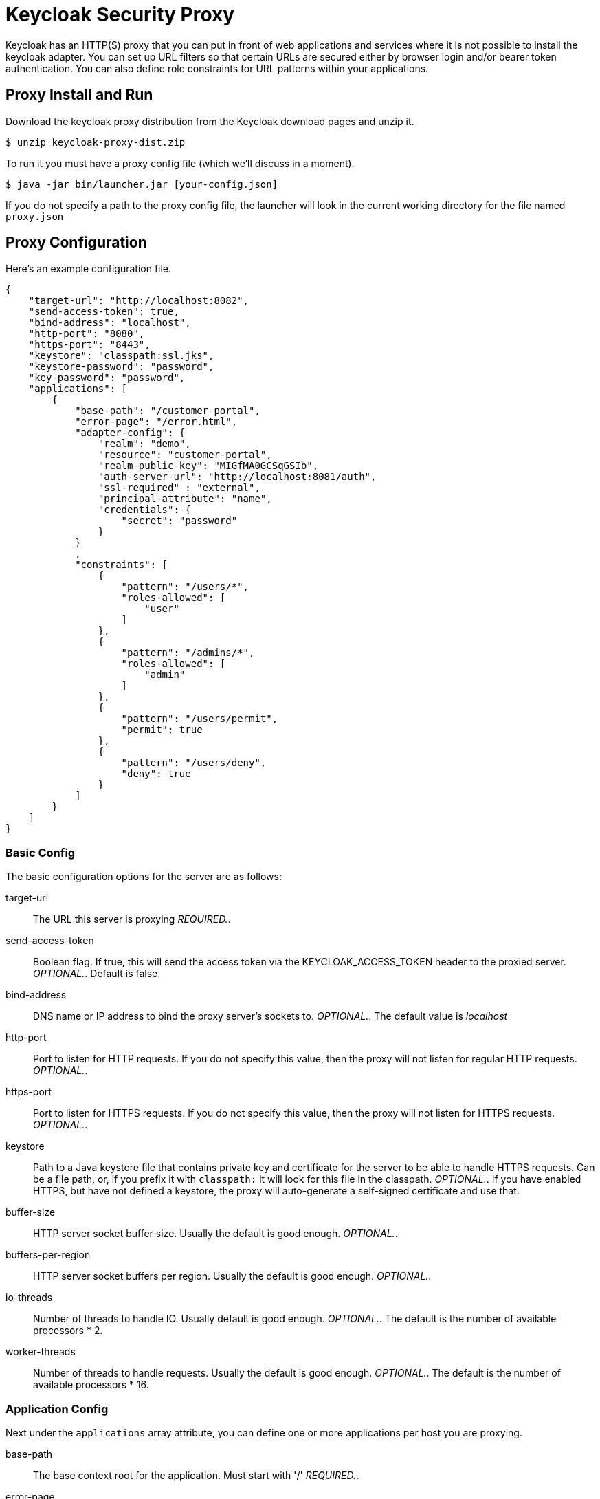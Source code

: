 [[_proxy]]
= Keycloak Security Proxy

Keycloak has an HTTP(S) proxy that you can put in front of web applications and services where it is not possible to install the keycloak adapter.
You can set up URL filters so that certain URLs are secured either by browser login and/or bearer token authentication.
You can also define role constraints for URL patterns within your applications. 

== Proxy Install and Run

Download the keycloak proxy distribution from the Keycloak download pages and unzip it. 
[source]
----

$ unzip keycloak-proxy-dist.zip
----        

To run it you must have a proxy config file (which we'll discuss in a moment). 
[source]
----

$ java -jar bin/launcher.jar [your-config.json]
----        

If you do not specify a path to the proxy config file, the launcher will look in the current working directory for the file named `proxy.json`        

== Proxy Configuration

Here's an example configuration file. 
[source]
----

{
    "target-url": "http://localhost:8082",
    "send-access-token": true,
    "bind-address": "localhost",
    "http-port": "8080",
    "https-port": "8443",
    "keystore": "classpath:ssl.jks",
    "keystore-password": "password",
    "key-password": "password",
    "applications": [
        {
            "base-path": "/customer-portal",
            "error-page": "/error.html",
            "adapter-config": {
                "realm": "demo",
                "resource": "customer-portal",
                "realm-public-key": "MIGfMA0GCSqGSIb",
                "auth-server-url": "http://localhost:8081/auth",
                "ssl-required" : "external",
                "principal-attribute": "name",
                "credentials": {
                    "secret": "password"
                }
            }
            ,
            "constraints": [
                {
                    "pattern": "/users/*",
                    "roles-allowed": [
                        "user"
                    ]
                },
                {
                    "pattern": "/admins/*",
                    "roles-allowed": [
                        "admin"
                    ]
                },
                {
                    "pattern": "/users/permit",
                    "permit": true
                },
                {
                    "pattern": "/users/deny",
                    "deny": true
                }
            ]
        }
    ]
}
----        

=== Basic Config

The basic configuration options for the server are as follows: 

target-url::
  The URL this server is proxying _REQUIRED._. 

send-access-token::
  Boolean flag.
  If true, this will send the access token via the KEYCLOAK_ACCESS_TOKEN header to the proxied server. _OPTIONAL._.
  Default is false. 

bind-address::
  DNS name or IP address to bind the proxy server's sockets to. _OPTIONAL._.
  The default value is _localhost_                        

http-port::
  Port to listen for HTTP requests.
  If you do not specify this value, then the proxy will not listen for regular HTTP requests. _OPTIONAL._. 

https-port::
  Port to listen for HTTPS requests.
  If you do not specify this value, then the proxy will not listen for HTTPS requests. _OPTIONAL._. 

keystore::
  Path to a Java keystore file that contains private key and certificate for the server to be able to handle HTTPS requests.
  Can be a file path, or, if you prefix it with `classpath:`                            it will look for this file in the classpath. _OPTIONAL._.
  If you have enabled HTTPS, but have not defined a keystore, the proxy will auto-generate a self-signed certificate and use that. 

buffer-size::
  HTTP server socket buffer size.
  Usually the default is good enough. _OPTIONAL._. 

buffers-per-region::
  HTTP server socket buffers per region.
  Usually the default is good enough. _OPTIONAL._. 

io-threads::
  Number of threads to handle IO.
  Usually default is good enough.
   _OPTIONAL._.
  The default is the number of available processors * 2. 

worker-threads::
  Number of threads to handle requests.
  Usually the default is good enough. _OPTIONAL._.
  The default is the number of available processors * 16.         

=== Application Config

Next under the `applications` array attribute, you can define one or more applications per host you are proxying. 

base-path::
  The base context root for the application.
  Must start with '/' _REQUIRED._. 

error-page::
  If the proxy has an error, it will display the target application's error page relative URL _OPTIONAL._.
  This is a relative path to the base-path.
  In the example above it would be `/customer-portal/error.html`. 

adapter-config::
  _REQUIRED._.
  Same configuration as any other keycloak adapter.
  See <<_adapter_config,Adapter Config>>                                        

==== Constraint Config

Next under each application you can define one or more constraints in the `constraints` array attribute.
A constraint defines a URL pattern relative to the base-path.
You can deny, permit, or require authentication for a specific URL pattern.
You can specify roles allowed for that path as well.
More specific constraints will take precedence over more general ones. 

pattern::
  URL pattern to match relative to the base-path of the application.
  Must start with '/' _REQUIRED._.
  You may only have one wildcard and it must come at the end of the pattern.
  Valid `/foo/bar/*` and  `/foo/*.txt`                                    Not valid: `/*/foo/*`. 

roles-allowed::
  Array of strings of roles allowed to access this url pattern. _OPTIONAL._. 

methods::
  Array of strings of HTTP methods that will exclusively match this pattern and HTTP request. _OPTIONAL._. 

excluded-methods::
  Array of strings of HTTP methods that will be ignored when match this pattern. _OPTIONAL._. 

deny::
  Deny all access to this URL pattern. _OPTIONAL._. 

permit::
  Permit all access without requiring authentication or a role mapping. _OPTIONAL._. 

permit-and-inject::
  Permit all access, but inject the headers, if user is already authenticated._OPTIONAL._. 

authenticate::
  Require authentication for this pattern, but no role mapping. _OPTIONAL._.                 

=== Header Names Config

Next under the list of applications you can override the defaults for the names of the header fields injected by the proxy (see Keycloak Identity Headers). This mapping is optional. 

keycloak-subject::
  e.g.
  MYAPP_USER_ID 

keycloak-username::
  e.g.
  MYAPP_USER_NAME 

keycloak-email::
  e.g.
  MYAPP_USER_EMAIL 

keycloak-name::
  e.g.
  MYAPP_USER_ID 

keycloak-access-token::
  e.g.
  MYAPP_ACCESS_TOKEN             

== Keycloak Identity Headers

When forwarding requests to the proxied server, Keycloak Proxy will set some additional headers with values from the OIDC identity token it received for authentication. 

KEYCLOAK_SUBJECT::
  User id.
  Corresponds to JWT `sub` and will be the user id Keycloak uses to store this user. 

KEYCLOAK_USERNAME::
  Username.
  Corresponds to JWT `preferred_username`                        

KEYCLOAK_EMAIL::
  Email address of user if set. 

KEYCLOAK_NAME::
  Full name of user if set. 

KEYCLOAK_ACCESS_TOKEN::
  Send the access token in this header if the proxy was configured to send it.
  This token can be used to make bearer token requests.             Header field names can be configured using a map of `header-names` in configuration file: 
[source]
----

{
    "header-names" {
        "keycloak-subject": "MY_SUBJECT"
    }
}
----        
